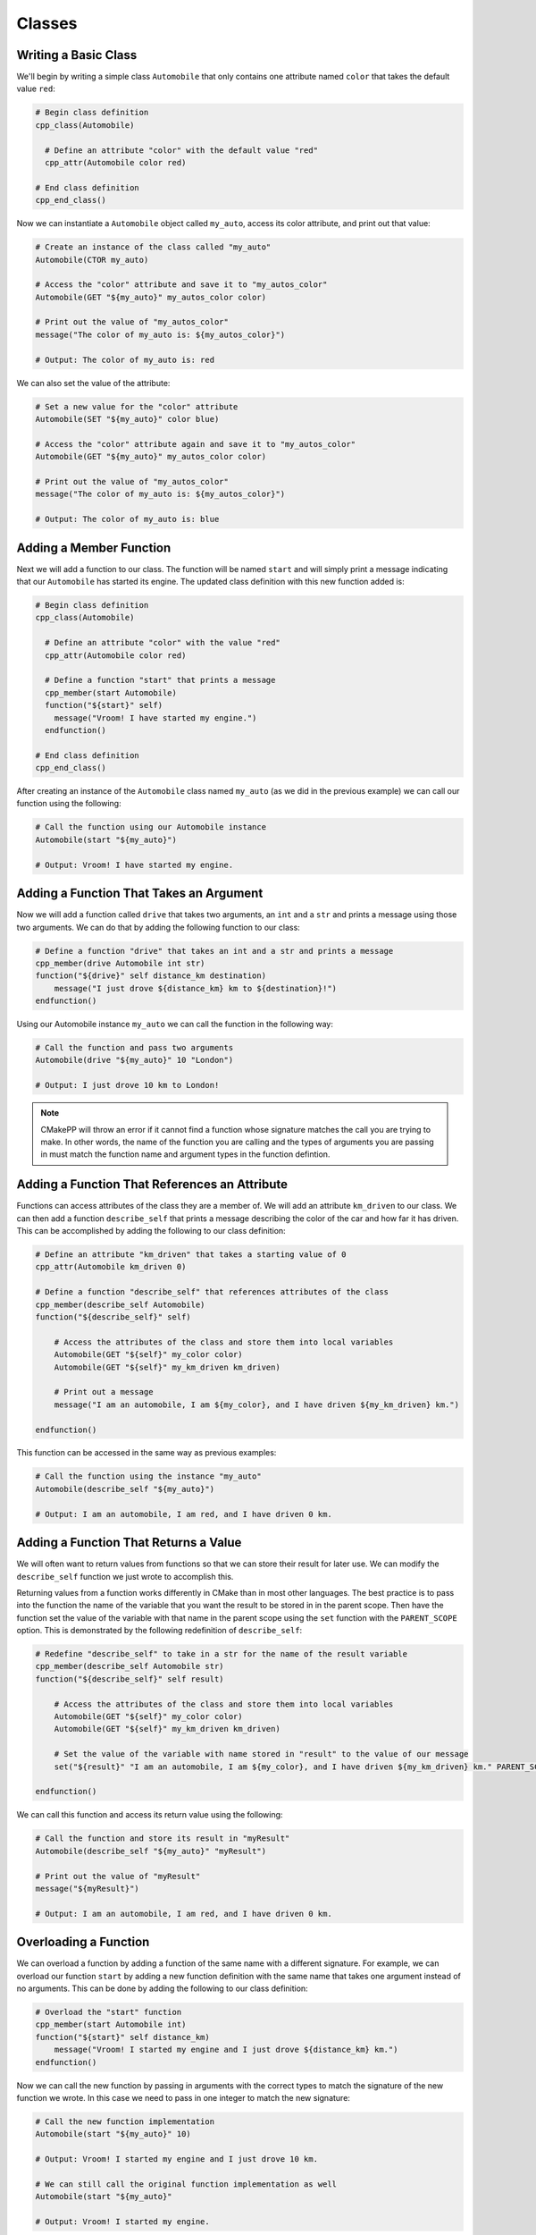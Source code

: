 *******
Classes
*******

Writing a Basic Class
=====================

We'll begin by writing a simple class ``Automobile`` that only contains one
attribute named ``color`` that takes the default value ``red``:

.. code-block:: cmake

  # Begin class definition
  cpp_class(Automobile)

    # Define an attribute "color" with the default value "red"
    cpp_attr(Automobile color red)

  # End class definition
  cpp_end_class()

Now we can instantiate a ``Automobile`` object called ``my_auto``, access its
color attribute, and print out that value:

.. code-block:: cmake

  # Create an instance of the class called "my_auto"
  Automobile(CTOR my_auto)

  # Access the "color" attribute and save it to "my_autos_color"
  Automobile(GET "${my_auto}" my_autos_color color)

  # Print out the value of "my_autos_color"
  message("The color of my_auto is: ${my_autos_color}")

  # Output: The color of my_auto is: red

We can also set the value of the attribute:

.. code-block:: cmake

  # Set a new value for the "color" attribute
  Automobile(SET "${my_auto}" color blue)

  # Access the "color" attribute again and save it to "my_autos_color"
  Automobile(GET "${my_auto}" my_autos_color color)

  # Print out the value of "my_autos_color"
  message("The color of my_auto is: ${my_autos_color}")

  # Output: The color of my_auto is: blue

Adding a Member Function
========================

Next we will add a function to our class. The function will be named ``start``
and will simply print a message indicating that our ``Automobile`` has started
its engine. The updated class definition with this new function added is:

.. code-block:: cmake

  # Begin class definition
  cpp_class(Automobile)

    # Define an attribute "color" with the value "red"
    cpp_attr(Automobile color red)

    # Define a function "start" that prints a message
    cpp_member(start Automobile)
    function("${start}" self)
      message("Vroom! I have started my engine.")
    endfunction()

  # End class definition
  cpp_end_class()

After creating an instance of the ``Automobile`` class named ``my_auto`` (as we
did in the previous example) we can call our function using the following:

.. code-block:: cmake

  # Call the function using our Automobile instance
  Automobile(start "${my_auto}")

  # Output: Vroom! I have started my engine.

Adding a Function That Takes an Argument
========================================

Now we will add a function called ``drive`` that takes two arguments, an ``int``
and a ``str`` and prints a message using those two arguments. We can do that by
adding the following function to our class:

.. code-block:: cmake

  # Define a function "drive" that takes an int and a str and prints a message
  cpp_member(drive Automobile int str)
  function("${drive}" self distance_km destination)
      message("I just drove ${distance_km} km to ${destination}!")
  endfunction()

Using our Automobile instance ``my_auto`` we can call the function in the
following way:

.. code-block:: cmake

  # Call the function and pass two arguments
  Automobile(drive "${my_auto}" 10 "London")

  # Output: I just drove 10 km to London!

.. note::

   CMakePP will throw an error if it cannot find a function whose signature
   matches the call you are trying to make. In other words, the name of the
   function you are calling and the types of arguments you are passing in must
   match the function name and argument types in the function defintion.

Adding a Function That References an Attribute
==============================================

Functions can access attributes of the class they are a member of. We will add
an attribute ``km_driven`` to our class. We can then add a function
``describe_self`` that prints a message describing the color of the car and
how far it has driven. This can be accomplished by adding the following to our
class definition:

.. code-block:: cmake

  # Define an attribute "km_driven" that takes a starting value of 0
  cpp_attr(Automobile km_driven 0)

  # Define a function "describe_self" that references attributes of the class
  cpp_member(describe_self Automobile)
  function("${describe_self}" self)

      # Access the attributes of the class and store them into local variables
      Automobile(GET "${self}" my_color color)
      Automobile(GET "${self}" my_km_driven km_driven)

      # Print out a message
      message("I am an automobile, I am ${my_color}, and I have driven ${my_km_driven} km.")

  endfunction()

This function can be accessed in the same way as previous examples:

.. code-block:: cmake

  # Call the function using the instance "my_auto"
  Automobile(describe_self "${my_auto}")

  # Output: I am an automobile, I am red, and I have driven 0 km.

Adding a Function That Returns a Value
======================================

We will often want to return values from functions so that we can store their
result for later use. We can modify the ``describe_self`` function we just
wrote to accomplish this.

Returning values from a function works differently in CMake than in most
other languages. The best practice is to pass into the function the name of the
variable that you want the result to be stored in in the parent scope. Then
have the function set the value of the variable with that name in the parent
scope using the ``set`` function with the ``PARENT_SCOPE`` option. This is
demonstrated by the following redefinition of ``describe_self``:

.. code-block:: cmake

  # Redefine "describe_self" to take in a str for the name of the result variable
  cpp_member(describe_self Automobile str)
  function("${describe_self}" self result)

      # Access the attributes of the class and store them into local variables
      Automobile(GET "${self}" my_color color)
      Automobile(GET "${self}" my_km_driven km_driven)

      # Set the value of the variable with name stored in "result" to the value of our message
      set("${result}" "I am an automobile, I am ${my_color}, and I have driven ${my_km_driven} km." PARENT_SCOPE)

  endfunction()

We can call this function and access its return value using the following:

.. code-block:: cmake

  # Call the function and store its result in "myResult"
  Automobile(describe_self "${my_auto}" "myResult")

  # Print out the value of "myResult"
  message("${myResult}")

  # Output: I am an automobile, I am red, and I have driven 0 km.

Overloading a Function
======================

We can overload a function by adding a function of the same name with a
different signature. For example, we can overload our function ``start`` by
adding a new function definition with the same name that takes one argument
instead of no arguments. This can be done by adding the following to our class
definition:

.. code-block:: cmake

  # Overload the "start" function
  cpp_member(start Automobile int)
  function("${start}" self distance_km)
      message("Vroom! I started my engine and I just drove ${distance_km} km.")
  endfunction()

Now we can call the new function by passing in arguments with the correct types
to match the signature of the new function we wrote. In this case we need to
pass in one integer to match the new signature:

.. code-block:: cmake

  # Call the new function implementation
  Automobile(start "${my_auto}" 10)

  # Output: Vroom! I started my engine and I just drove 10 km.

  # We can still call the original function implementation as well
  Automobile(start "${my_auto}"

  # Output: Vroom! I started my engine.

Adding a User-Defined Constructor
=================================

**TODO Create example when feature is implemented**

Adding Multiple Constructors
============================

**TODO Create example when feature is implemented**

Writing a Derived Class
=======================

CMakePP supports inheritance which enables us to write **subclasses** that
inherit from a base class. Subclasses inherit all attributes and functions from
their base class. However, subclasses can override the definitions in their
base classes.

We can demonstrate this by creating a new ``Car`` class that is derived from our
``Automobile`` class. Our ``Car`` class will contain a new attribute
``num_doors`` and will override the ``describe_self`` method to provide a more
precise description. We can define the class by writing the following:

.. code-block:: cmake

  # Begin class definition
  cpp_class(Car Automobile)
    # Add a new attribute to the subclass
    cpp_attr(Car num_doors 4)

    # Override the "describe_self" method of the Automobile class
    cpp_member(describe_self Car str)
    function("${describe_self}" self result)
        Car(GET "${self}" my_color color)
        Car(GET "${self}" my_km_driven km_driven)
        Car(GET "${self}" my_num_doors num_doors)
        set("${result}" "I am a car with ${my_num_doors} doors, I am ${my_color}, and I have driven ${my_distance_km} km." PARENT_SCOPE)
    endfunction()

  # End class definition
  cpp_end_class()

We can now create an instance of our derived ``Car`` class and access its
methods (and the methods inherited from its base class) through the ``Car``
class:

.. code-block:: cmake

  # Create an instance of the derived class "Car"
  Car(CTOR my_car)

  # Access the overridden method "describe_self" through the derived class
  Car(describe_self "${my_car}" "carResult")
  message("${carResult}")

  # Output: I am a car with 4 doors, I am red, and I have driven 0 km.

  # Access the inherited method "start" through the derived class
  Car(start "${my_car}")

  # Output: Vroom! I have started my engine.

Alternatively we can access the methods of the ``Car`` class through
its base class ``Automobile``:

.. code-block:: cmake

  # Access the overridden method "describe_self" through the base class
  Automobile(describe_self "${my_car}" "autoResult")
  message("${autoResult}")

  # Output: I am a car with 4 doors, I am red, and I have driven 0 km.

  # Access the inherited method "start" through the base class
  Automobile(start "${my_car}")

  # Output: Vroom! I have started my engine.

Adding A Pure Virtual Member Function
=====================================

**TODO Create example when feature is implemented**
